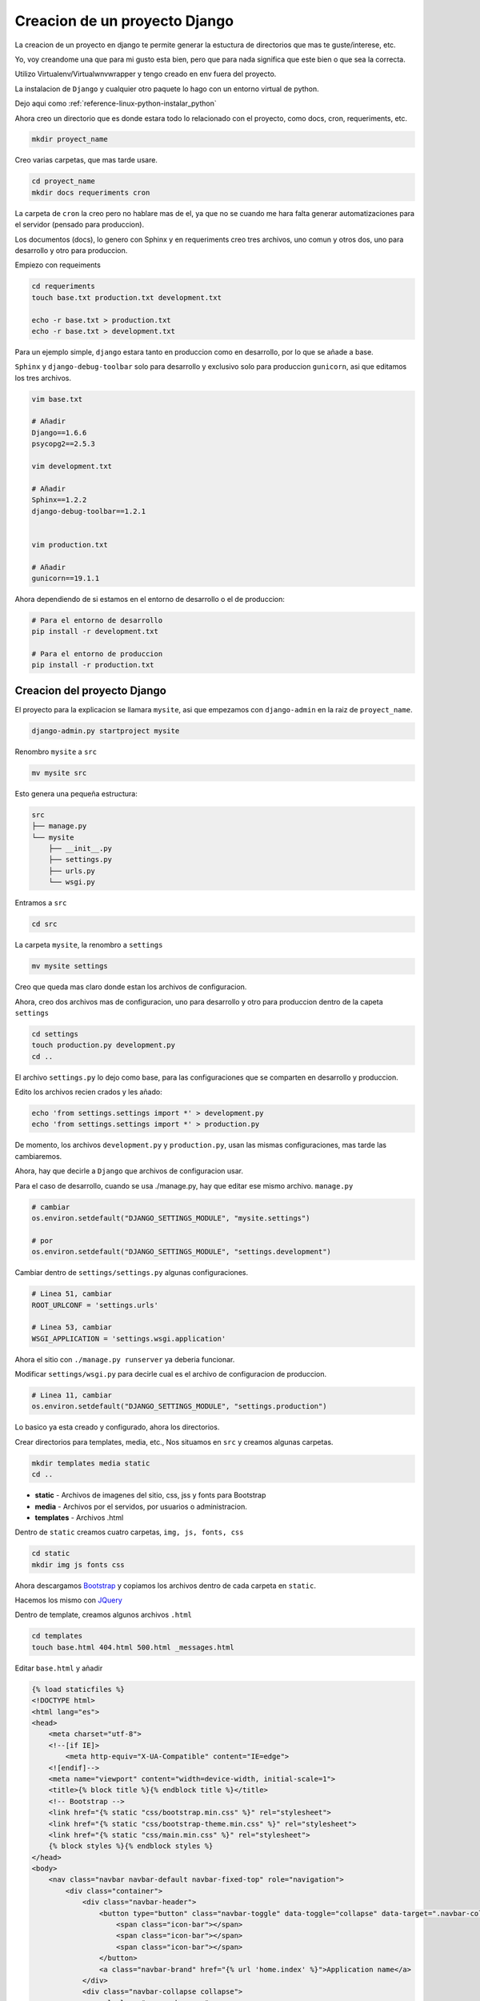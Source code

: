 .. _reference-programacion-python-django-estructura_de_proyecto_nuevo:

##############################
Creacion de un proyecto Django
##############################

La creacion de un proyecto en django te permite generar la estuctura de
directorios que mas te guste/interese, etc.

Yo, voy creandome una que para mi gusto esta bien, pero que para nada
significa que este bien o que sea la correcta.

Utilizo Virtualenv/Virtualwnvwrapper y tengo creado en env fuera del proyecto.

La instalacion de ``Django`` y cualquier otro paquete lo hago con un entorno
virtual de python.

Dejo aqui como :ref:`reference-linux-python-instalar_python`

Ahora creo un directorio que es donde estara todo lo relacionado
con el proyecto, como docs, cron, requeriments, etc.

.. code-block:: bash

    mkdir proyect_name

Creo varias carpetas, que mas tarde usare.

.. code-block:: bash

    cd proyect_name
    mkdir docs requeriments cron

La carpeta de ``cron`` la creo pero no hablare mas de el,
ya que no se cuando me hara falta generar automatizaciones
para el servidor (pensado para produccion).

Los documentos (docs), lo genero con Sphinx y en requeriments creo tres archivos,
uno comun y otros dos, uno para desarrollo y otro para produccion.

Empiezo con requeiments

.. code-block:: bash

    cd requeriments
    touch base.txt production.txt development.txt

    echo -r base.txt > production.txt
    echo -r base.txt > development.txt

Para un ejemplo simple, ``django`` estara tanto en produccion como en desarrollo,
por lo que se añade a base.

``Sphinx`` y ``django-debug-toolbar`` solo para desarrollo y exclusivo solo
para produccion ``gunicorn``, asi que editamos los tres archivos.

.. code-block:: bash

    vim base.txt

    # Añadir
    Django==1.6.6
    psycopg2==2.5.3

    vim development.txt

    # Añadir
    Sphinx==1.2.2
    django-debug-toolbar==1.2.1


    vim production.txt

    # Añadir
    gunicorn==19.1.1

Ahora dependiendo de si estamos en el entorno de desarrollo o
el de produccion:

.. code-block:: bash

    # Para el entorno de desarrollo
    pip install -r development.txt

    # Para el entorno de produccion
    pip install -r production.txt

Creacion del proyecto Django
*****************************

El proyecto para la explicacion se llamara ``mysite``, asi que empezamos con
``django-admin`` en la raiz de ``proyect_name``.

.. code-block:: bash

    django-admin.py startproject mysite

Renombro ``mysite`` a ``src``

.. code-block:: bash

    mv mysite src

Esto genera una pequeña estructura:

.. code-block:: bash

    src
    ├── manage.py
    └── mysite
        ├── __init__.py
        ├── settings.py
        ├── urls.py
        └── wsgi.py

Entramos a ``src``

.. code-block:: bash

    cd src

La carpeta ``mysite``, la renombro a ``settings``

.. code-block:: bash

    mv mysite settings

Creo que queda mas claro donde estan los archivos de configuracion.

Ahora, creo dos archivos mas de configuracion, uno para desarrollo y otro
para produccion dentro de la capeta ``settings``

.. code-block:: bash

    cd settings
    touch production.py development.py
    cd ..

El archivo ``settings.py`` lo dejo como base, para las configuraciones que se
comparten en desarrollo y produccion.

Edito los archivos recien crados y les añado:

.. code-block:: bash

    echo 'from settings.settings import *' > development.py
    echo 'from settings.settings import *' > production.py


De momento, los archivos ``development.py`` y ``production.py``, usan las
mismas configuraciones, mas tarde las cambiaremos.

Ahora, hay que decirle a ``Django`` que archivos de configuracion usar.

Para el caso de desarrollo, cuando se usa ./manage.py, hay que editar ese mismo
archivo. ``manage.py``

.. code-block:: bash

    # cambiar
    os.environ.setdefault("DJANGO_SETTINGS_MODULE", "mysite.settings")

    # por
    os.environ.setdefault("DJANGO_SETTINGS_MODULE", "settings.development")

Cambiar dentro de ``settings/settings.py`` algunas configuraciones.

.. code-block:: bash

    # Linea 51, cambiar
    ROOT_URLCONF = 'settings.urls'

    # Linea 53, cambiar
    WSGI_APPLICATION = 'settings.wsgi.application'

Ahora el sitio con ``./manage.py runserver`` ya deberia funcionar.

Modificar ``settings/wsgi.py`` para decirle cual es el archivo de configuracion
de produccion.

.. code-block:: bash

    # Linea 11, cambiar
    os.environ.setdefault("DJANGO_SETTINGS_MODULE", "settings.production")

Lo basico ya esta creado y configurado, ahora los directorios.

Crear directorios para templates, media, etc., Nos situamos en ``src``
y creamos algunas carpetas.

.. code-block:: bash

    mkdir templates media static
    cd ..

* **static** - Archivos de imagenes del sitio, css, jss y fonts para Bootstrap
* **media** - Archivos por el servidos, por usuarios o administracion.
* **templates** - Archivos .html

Dentro de ``static`` creamos cuatro carpetas, ``img, js, fonts, css``

.. code-block:: bash

    cd static
    mkdir img js fonts css

Ahora descargamos `Bootstrap <http://getbootstrap.com/>`_ y copiamos los archivos
dentro de cada carpeta en ``static``.

Hacemos los mismo con `JQuery <http://jquery.com/>`_

Dentro de template, creamos algunos archivos ``.html``

.. code-block:: bash

    cd templates
    touch base.html 404.html 500.html _messages.html

Editar ``base.html`` y añadir

.. code-block:: html

    {% load staticfiles %}
    <!DOCTYPE html>
    <html lang="es">
    <head>
        <meta charset="utf-8">
        <!--[if IE]>
            <meta http-equiv="X-UA-Compatible" content="IE=edge">
        <![endif]-->
        <meta name="viewport" content="width=device-width, initial-scale=1">
        <title>{% block title %}{% endblock title %}</title>
        <!-- Bootstrap -->
        <link href="{% static "css/bootstrap.min.css" %}" rel="stylesheet">
        <link href="{% static "css/bootstrap-theme.min.css" %}" rel="stylesheet">
        <link href="{% static "css/main.min.css" %}" rel="stylesheet">
        {% block styles %}{% endblock styles %}
    </head>
    <body>
        <nav class="navbar navbar-default navbar-fixed-top" role="navigation">
            <div class="container">
                <div class="navbar-header">
                    <button type="button" class="navbar-toggle" data-toggle="collapse" data-target=".navbar-collapse">
                        <span class="icon-bar"></span>
                        <span class="icon-bar"></span>
                        <span class="icon-bar"></span>
                    </button>
                    <a class="navbar-brand" href="{% url 'home.index' %}">Application name</a>
                </div>
                <div class="navbar-collapse collapse">
                    <ul class="nav navbar-nav">
                        <li><a href="#">Home</a></li>
                    </ul>
                </div>
            </div>
        </nav>

        <div class="container body-content">
            {% include "_messages.html" %}

            {% block content %}{% endblock content %}

            <hr/>
            {% block footer %}
                <footer>
                    <div>
                        &copy; Footer de la pagina
                    </div>
                </footer>
            {% endblock footer %}
        </div>

        <diV class="go-top">
            <span class="glyphicon glyphicon glyphicon-chevron-up"></span>
        </diV>

        <!-- jQuery (necessary for Bootstrap's JavaScript plugins) -->
        <script src="{% static "js/jquery-2.1.1.min.js" %}"></script>
        <!-- Include all compiled plugins (below), or include individual files as needed -->
        <script src="{% static "js/bootstrap.min.js" %}"></script>
        <script src="{% static "js/common.min.js" %}"></script>
        {% block scripts %}{% endblock scripts %}
    </body>
    </html>

Editar ``_messages.html`` y añadir:

.. code-block:: html

    {% if messages %}
        <div class="row">
            <div class="col-md-6 col-md-offset-3">
                {% for message in messages %}
                    {% if message.tags == 'error' %}
                        <div class="alert alert-danger">{{ message }}</div>
                    {% else %}
                        <div class="alert alert-{{ message.tags }}">{{ message }}</div>
                    {% endif %}
                {% endfor %}
            </div>
        </div>
    {% endif %}

Con esto saldra un mensaje de ``django.contrib.messages`` un mensaje en al cabezera
de la pagina.

Editar ``404.html`` y añadir

.. code-block:: bash

    {% extends 'base.html' %}
    {% block title %}Pagina no encontrada{% endblock title %}

    {% block content %}
        <div class="row">
            <div class="col-md-4 col-md-offset-4 col-sm-6 col-sm-offset-3 col-xs-12">
                <h3>Pagina no encontrada</h3>
            </div>
        </div>
    {% endblock content %}

Ir a ``src/templates/js``, crear un archivo ``common.js`` y añadir

.. code-block:: javascript

    // Show or hide the sticky footer button
    $(window).scroll(function() {
        if ($(this).scrollTop() > 200) {
            $('.go-top').fadeIn(200);
        } else {
            $('.go-top').fadeOut(200);
        }
    });

    // Animate the scroll to top
    $('.go-top').click(function(event) {
        event.preventDefault();
        $('html, body').animate({scrollTop: 0}, 300);
    })

Creara un pequeño scroll en la parte inferior derecha de la pagina
para subir a la cabezera.

Ir a ``src/templates/css``, crear un archivo ``main.css`` y añadir

.. code-block:: css

    body {
        padding-top: 70px;
        padding-bottom: 20px;
    }

Editar ``src/settings/settings.py`` y añadir al final

.. code-block:: python

    STATICFILES_DIRS = (
        os.path.join(BASE_DIR, 'static'),
    )

    TEMPLATE_DIRS = (
        os.path.join(BASE_DIR, 'templates'),
    )

APPs
****

Las ``apps`` se puede poner en ``src/`` o crear un directorio ``src/apps``, si se ponen en
``src/``, no hacer nada, si se crea ``src/apps`` modificar ``src/settings/settings.py``.

.. code-block:: python

    # Solo si se van a crear las apps en ~/src/apps/

    # Debajo de:
    import os

    # Insertar:
    import sys

    # Debajo de:
    BASE_DIR = os.path.dirname(os.path.dirname(__file__))

    Insertar:
    sys.path.insert(0, os.path.join(BASE_DIR, 'apps'))

    # Quedando asi:
    import os
    import sys

    BASE_DIR = os.path.dirname(os.path.dirname(__file__))

    sys.path.insert(0, os.path.join(BASE_DIR, 'apps'))

Crear app home
**************

Si se ha creado el directorio ``src/apps`` navegar hasta ``src/apps``,
de lo contrario navegar hasta ``src/``

.. code-block:: bash

    # En src/
    ./manage.py startapp home
    mkdir -p home/templates/home
    touch home/templates/home/index.html
    touch home/urls.py

    # Si es en src/apps, desde src/apps
    django-admin.py startapp home
    mkdir -p apps/home/templates/home
    touch apps/home/templates/home/index.html
    touch apps/home/urls.py

Añadir al index recien creado

.. code-block:: html

    {% extends "base.html" %}

    {% block title %}Home{% endblock title %}

    {% block content %}
        <h2>Home page</h2>
    {% endblock content %}

Editar ``settings/urls.py``

.. code-block:: python

    from django.conf.urls import patterns, include, url
    from django.contrib import admin

    urlpatterns = patterns(
        '',
        url(r'^admin/', include(admin.site.urls)),
        url(r'^$', include('home.urls')),
    )

Editar ``home/urls.py``

.. code-block:: python

    from django.conf.urls import patterns, url

    urlpatterns = patterns(
        'home.views',
        url(r'^$', 'index', name='home.index'),
    )


Ahora ya solo quedar añadir la ``app`` en ``settings/settings.py``

.. code-block:: python

    # Application definition

    INSTALLED_APPS = (
        'django.contrib.admin',
        'django.contrib.auth',
        'django.contrib.contenttypes',
        'django.contrib.sessions',
        'django.contrib.messages',
        'django.contrib.staticfiles',
    )

    # Local APPS
    INSTALLED_APPS += (
        'home',
    )

GIT
***

Nos situamos en ``src`` e inicializamos git

.. code-block:: bash

    git init .
    git add --all
    git commit -m 'Initial commmit'

Crear .gitignore

.. code-block:: bash

    # File types #
    ##############
    *.pyc
    *.swo
    *.swp
    *.swn

    # Directories #
    ###############
    __pycache__/
    logs/
    .idea/

    # Specific files #
    ##################

    # OS generated files #
    ######################
    .directory
    .DS_Store?
    ehthumbs.db
    Icon?
    Thumbs.db
    *~


Resultado final de la estructura:

.. code-block:: bash

    .
    ├── cron
    ├── docs
    ├── requeriments
    │   ├── base.txt
    │   ├── development.txt
    │   └── production.txt
    └── src
        ├── apps
        │   └── home
        │       ├── admin.py
        │       ├── __init__.py
        │       ├── migrations
        │       │   └── __init__.py
        │       ├── models.py
        │       ├── templates
        │       │   └── home
        │       │       └── index.html
        │       ├── tests.py
        │       ├── urls.py
        │       └── views.py
        ├── manage.py
        ├── media
        ├── settings
        │   ├── development.py
        │   ├── __init__.py
        │   ├── production.py
        │   ├── settings.py
        │   ├── urls.py
        │   └── wsgi.py
        ├── static
        │   ├── css
        │   │   ├── bootstrap.css
        │   │   ├── bootstrap.css.map
        │   │   ├── bootstrap.min.css
        │   │   ├── bootstrap-theme.css
        │   │   ├── bootstrap-theme.css.map
        │   │   ├── bootstrap-theme.min.css
        │   │   ├── main.css
        │   │   └── main.min.css
        │   ├── fonts
        │   │   ├── glyphicons-halflings-regular.eot
        │   │   ├── glyphicons-halflings-regular.svg
        │   │   ├── glyphicons-halflings-regular.ttf
        │   │   └── glyphicons-halflings-regular.woff
        │   ├── img
        │   └── js
        │       ├── bootstrap.js
        │       ├── bootstrap.min.js
        │       ├── common.js
        │       ├── common.min.js
        │       └── jquery-2.1.1.min.js
        └── templates
            ├── 404.html
            ├── 500.html
            ├── base.html
            └── _messages.html


Si todo ha salido bien

.. code-block:: bash

    ./manage.py runserver
